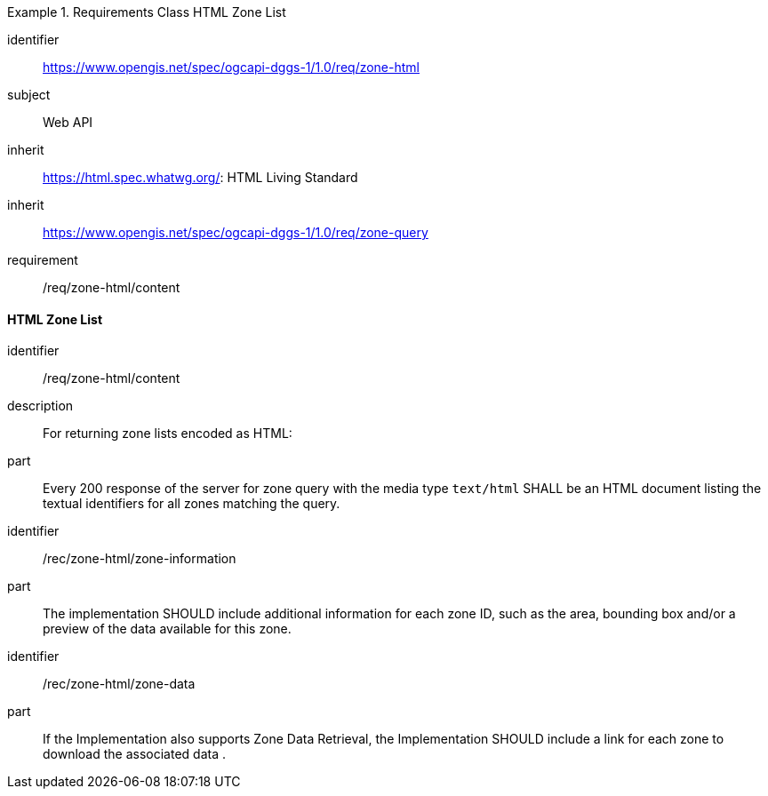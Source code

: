 [[rc_table-zone_html]]

[requirements_class]
.Requirements Class HTML Zone List
====
[%metadata]
identifier:: https://www.opengis.net/spec/ogcapi-dggs-1/1.0/req/zone-html
subject:: Web API
inherit:: https://html.spec.whatwg.org/: HTML Living Standard
inherit:: https://www.opengis.net/spec/ogcapi-dggs-1/1.0/req/zone-query
requirement:: /req/zone-html/content
====

==== HTML Zone List

[requirement]
====
[%metadata]
identifier:: /req/zone-html/content
description:: For returning zone lists encoded as HTML:
part:: Every 200 response of the server for zone query with the media type `text/html` SHALL be an HTML document listing the textual identifiers for all zones matching the query.
====

[recommendation]
====
[%metadata]
identifier:: /rec/zone-html/zone-information
part:: The implementation SHOULD include additional information for each zone ID, such as the area, bounding box and/or a preview of the data available for this zone.
====

[recommendation]
====
[%metadata]
identifier:: /rec/zone-html/zone-data
part:: If the Implementation also supports Zone Data Retrieval, the Implementation SHOULD include a link for each zone to download the associated data .
====
